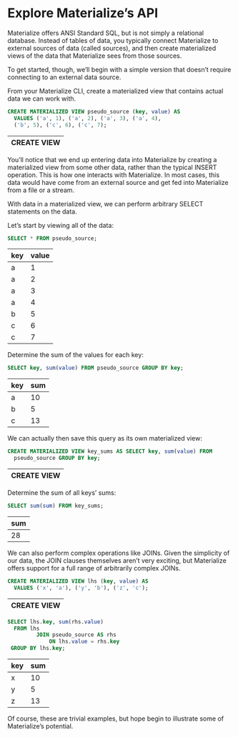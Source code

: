 * Explore Materialize’s API

  Materialize offers ANSI Standard SQL, but is not simply a relational
  database. Instead of tables of data, you typically connect
  Materialize to external sources of data (called sources), and then
  create materialized views of the data that Materialize sees from
  those sources.

  To get started, though, we’ll begin with a simple version that
  doesn’t require connecting to an external data source.

  From your Materialize CLI, create a materialized view that contains
  actual data we can work with.

  #+BEGIN_SRC sql :engine postgresql :database materialize :dbhost localhost :dbport 6875
     CREATE MATERIALIZED VIEW pseudo_source (key, value) AS
       VALUES ('a', 1), ('a', 2), ('a', 3), ('a', 4),
       ('b', 5), ('c', 6), ('c', 7);
   #+END_SRC

   #+RESULTS:
   | CREATE VIEW |
   |-------------|

  You’ll notice that we end up entering data into Materialize by
  creating a materialized view from some other data, rather than the
  typical INSERT operation. This is how one interacts with
  Materialize. In most cases, this data would have come from an
  external source and get fed into Materialize from a file or a
  stream.

  With data in a materialized view, we can perform arbitrary SELECT
  statements on the data.

  Let’s start by viewing all of the data:

   #+BEGIN_SRC sql :engine postgresql :database materialize :dbhost localhost :dbport 6875
     SELECT * FROM pseudo_source;
   #+END_SRC

   #+RESULTS:
   | key | value |
   |-----+-------|
   | a   |     1 |
   | a   |     2 |
   | a   |     3 |
   | a   |     4 |
   | b   |     5 |
   | c   |     6 |
   | c   |     7 |

  Determine the sum of the values for each key:

   #+BEGIN_SRC sql :engine postgresql :database materialize :dbhost localhost :dbport 6875
     SELECT key, sum(value) FROM pseudo_source GROUP BY key;
   #+END_SRC

   #+RESULTS:
   | key | sum |
   |-----+-----|
   | a   |  10 |
   | b   |   5 |
   | c   |  13 |

  We can actually then save this query as its own materialized view:

   #+BEGIN_SRC sql :engine postgresql :database materialize :dbhost localhost :dbport 6875
     CREATE MATERIALIZED VIEW key_sums AS SELECT key, sum(value) FROM
       pseudo_source GROUP BY key;
   #+END_SRC

   #+RESULTS:
   | CREATE VIEW |
   |-------------|

  Determine the sum of all keys’ sums:

   #+BEGIN_SRC sql :engine postgresql :database materialize :dbhost localhost :dbport 6875
     SELECT sum(sum) FROM key_sums;
   #+END_SRC

   #+RESULTS:
   | sum |
   |-----|
   |  28 |

  We can also perform complex operations like JOINs. Given the
  simplicity of our data, the JOIN clauses themselves aren’t very
  exciting, but Materialize offers support for a full range of
  arbitrarily complex JOINs.

   #+BEGIN_SRC sql :engine postgresql :database materialize :dbhost localhost :dbport 6875
     CREATE MATERIALIZED VIEW lhs (key, value) AS
       VALUES ('x', 'a'), ('y', 'b'), ('z', 'c');
   #+END_SRC

   #+RESULTS:
   | CREATE VIEW |
   |-------------|

   #+BEGIN_SRC sql :engine postgresql :database materialize :dbhost localhost :dbport 6875
     SELECT lhs.key, sum(rhs.value)
       FROM lhs
              JOIN pseudo_source AS rhs
                  ON lhs.value = rhs.key
      GROUP BY lhs.key;
   #+END_SRC

   #+RESULTS:
   | key | sum |
   |-----+-----|
   | x   |  10 |
   | y   |   5 |
   | z   |  13 |

  Of course, these are trivial examples, but hope begin to illustrate
  some of Materialize’s potential.
